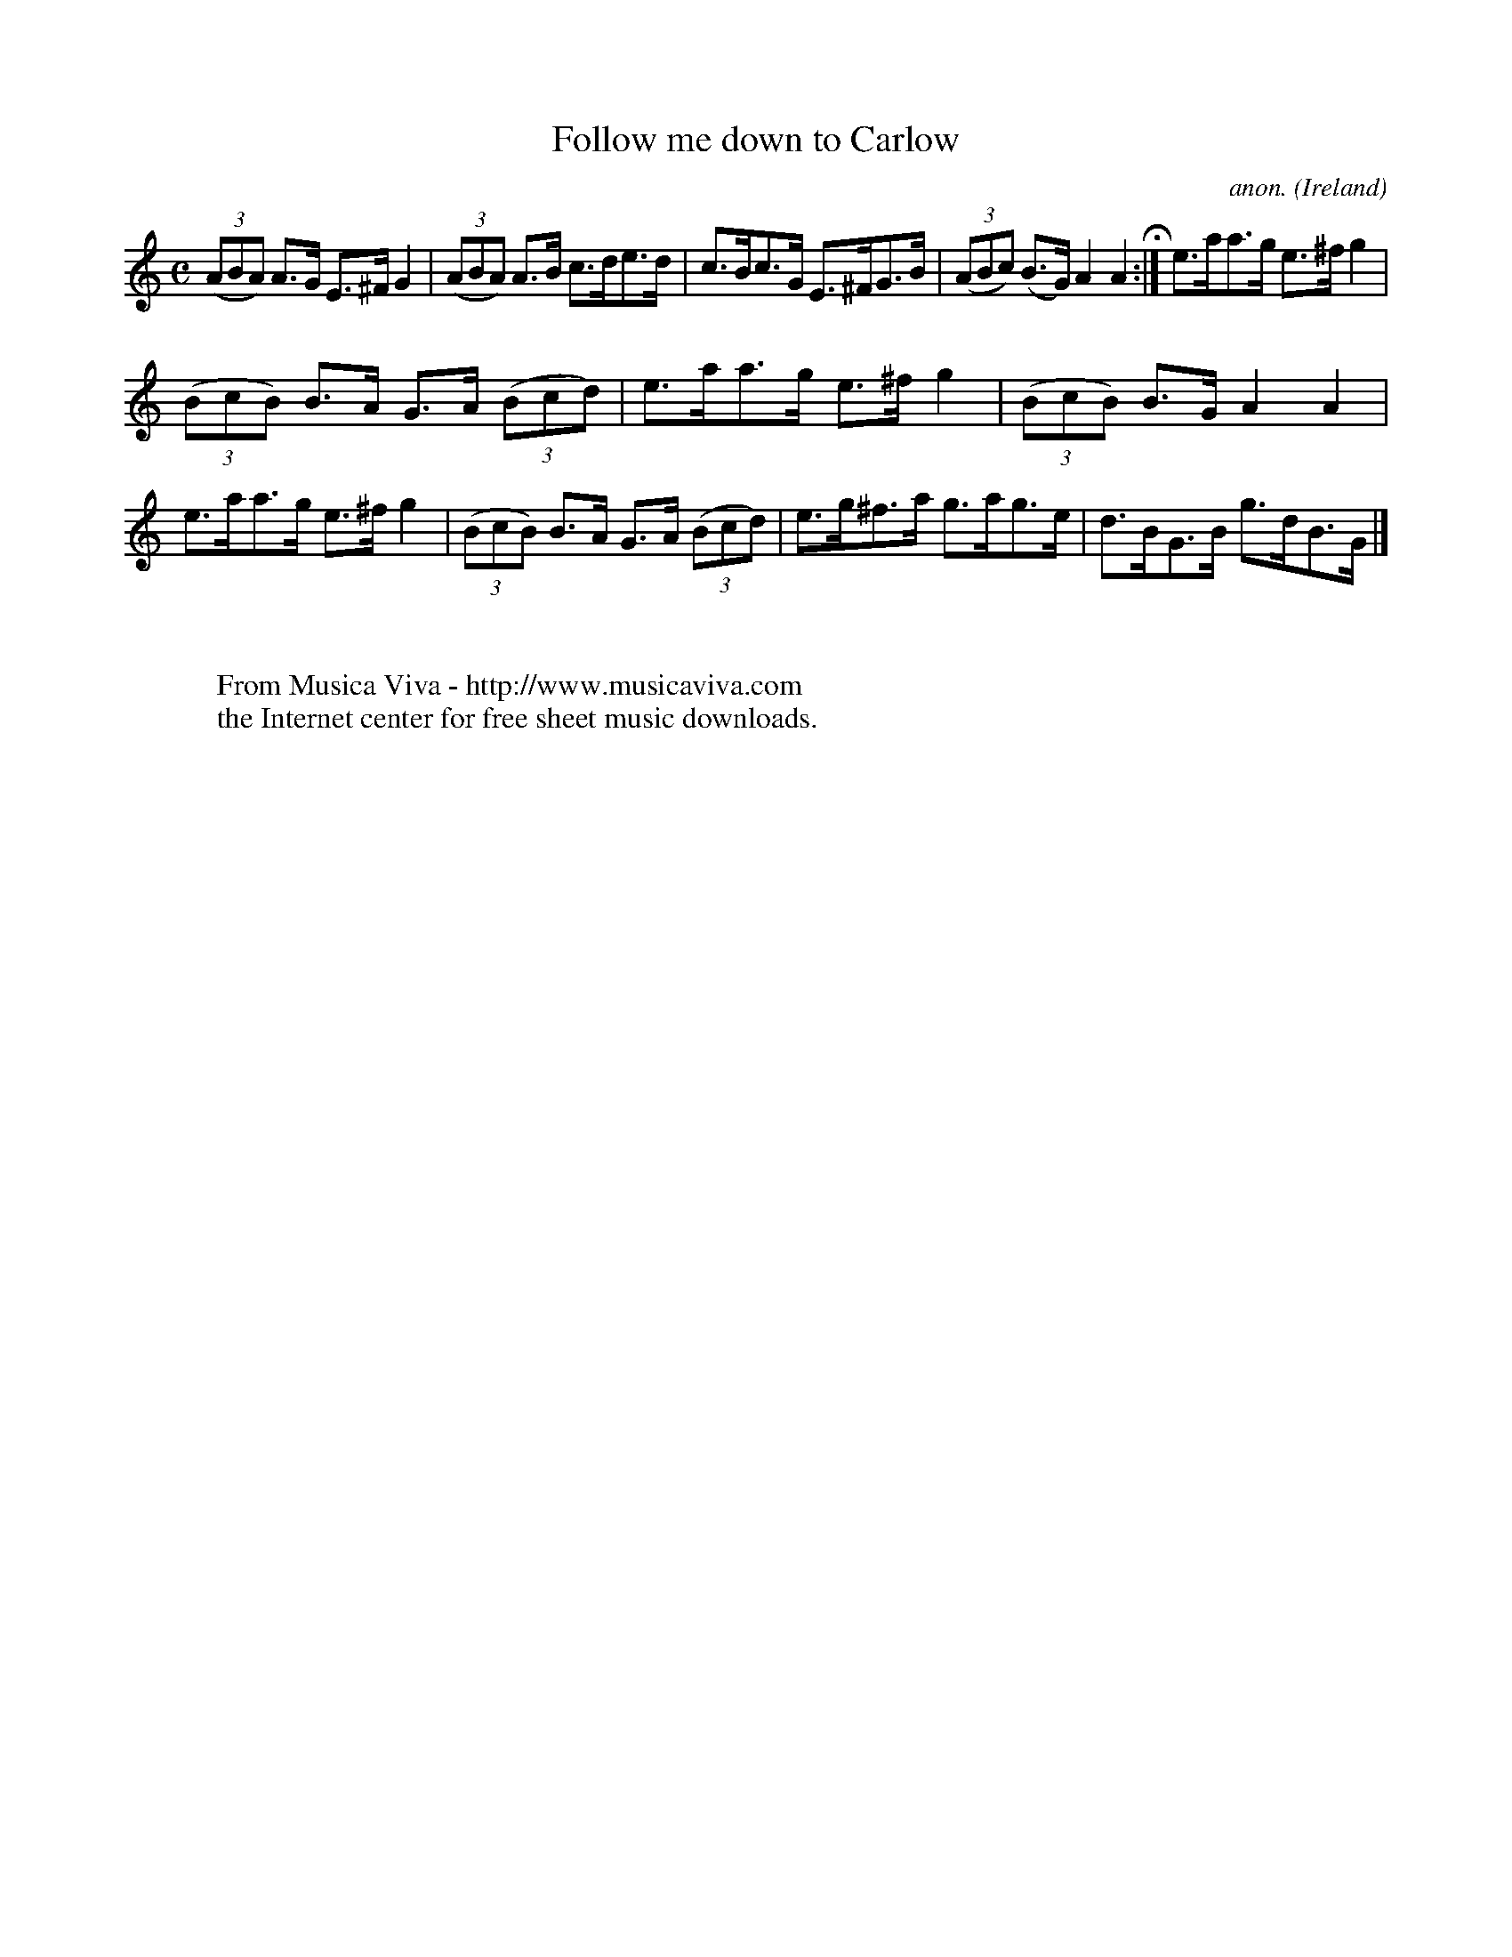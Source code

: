 X:988
T:Follow me down to Carlow
C:anon.
O:Ireland
B:Francis O'Neill: "The Dance Music of Ireland" (1907) no. 988
Z:Transcribed by Frank Nordberg - http://www.musicaviva.com
F:http://www.musicaviva.com/abc/tunes/ireland/oneill-1001/0988/oneill-1001-0988-1.abc
M:C
L:1/8
K:Am
(3(ABA) A>G E>^FG2|(3(ABA) A>B c>de>d|c>Bc>G E>^FG>B|(3(ABc) (B>G) A2A2 H :|e>aa>g e>^fg2|
(3(BcB) B>A G>A (3(Bcd)|e>aa>g e>^fg2|(3(BcB) B>G A2A2|e>aa>g e>^fg2|(3(BcB) B>A G>A (3(Bcd)|e>g^f>a g>ag>e|d>BG>B g>dB>G|]
W:
W:
W:  From Musica Viva - http://www.musicaviva.com
W:  the Internet center for free sheet music downloads.
